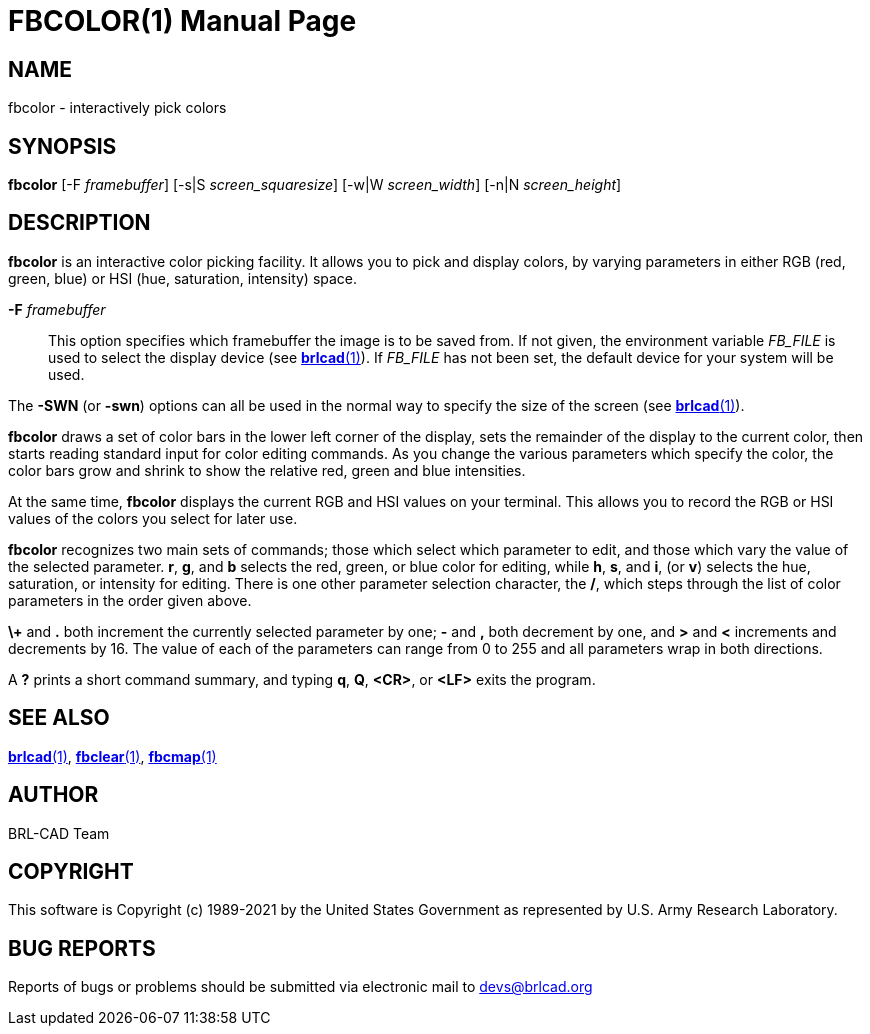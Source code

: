 = FBCOLOR(1)
ifndef::site-gen-antora[:doctype: manpage]
:man manual: BRL-CAD
:man source: BRL-CAD
:page-role: manpage

== NAME

fbcolor - interactively pick colors

== SYNOPSIS

*fbcolor* [-F _framebuffer_] [-s|S _screen_squaresize_] [-w|W _screen_width_] [-n|N _screen_height_]

== DESCRIPTION

[cmd]*fbcolor* is an interactive color picking facility. It allows you
to pick and display colors, by varying parameters in either RGB (red,
green, blue) or HSI (hue, saturation, intensity) space.

*-F* _framebuffer_ :: This option specifies which framebuffer the
image is to be saved from.  If not given, the environment variable
_FB_FILE_ is used to select the display device (see
xref:man:1/brlcad.adoc[*brlcad*(1)]).  If _FB_FILE_ has not been set,
the default device for your system will be used.

The [opt]*-SWN* (or [opt]*-swn*) options can all be used in the normal
way to specify the size of the screen (see
xref:man:1/brlcad.adoc[*brlcad*(1)]).

[cmd]*fbcolor* draws a set of color bars in the lower left corner of
the display, sets the remainder of the display to the current color,
then starts reading standard input for color editing commands. As you
change the various parameters which specify the color, the color bars
grow and shrink to show the relative red, green and blue intensities.

At the same time, [cmd]*fbcolor* displays the current RGB and HSI
values on your terminal.  This allows you to record the RGB or HSI
values of the colors you select for later use.

[cmd]*fbcolor* recognizes two main sets of commands; those which
select which parameter to edit, and those which vary the value of the
selected parameter. *r*, *g*, and *b* selects the red, green, or blue
color for editing, while *h*, *s*, and *i*, (or *v*) selects the hue,
saturation, or intensity for editing. There is one other parameter
selection character, the */*, which steps through the list of color
parameters in the order given above.

*\+* and *$$.$$* both increment the currently selected parameter by
one; *-* and *,* both decrement by one, and *>* and *<* increments and
decrements by 16. The value of each of the parameters can range from 0
to 255 and all parameters wrap in both directions.

A *?* prints a short command summary, and typing *q*, *Q*, *<CR>*, or
*<LF>* exits the program.

== SEE ALSO

xref:man:1/brlcad.adoc[*brlcad*(1)],
xref:man:1/fbclear.adoc[*fbclear*(1)],
xref:man:1/fbcmap.adoc[*fbcmap*(1)]

== AUTHOR

BRL-CAD Team

== COPYRIGHT

This software is Copyright (c) 1989-2021 by the United States
Government as represented by U.S. Army Research Laboratory.

== BUG REPORTS

Reports of bugs or problems should be submitted via electronic mail to
mailto:devs@brlcad.org[]
